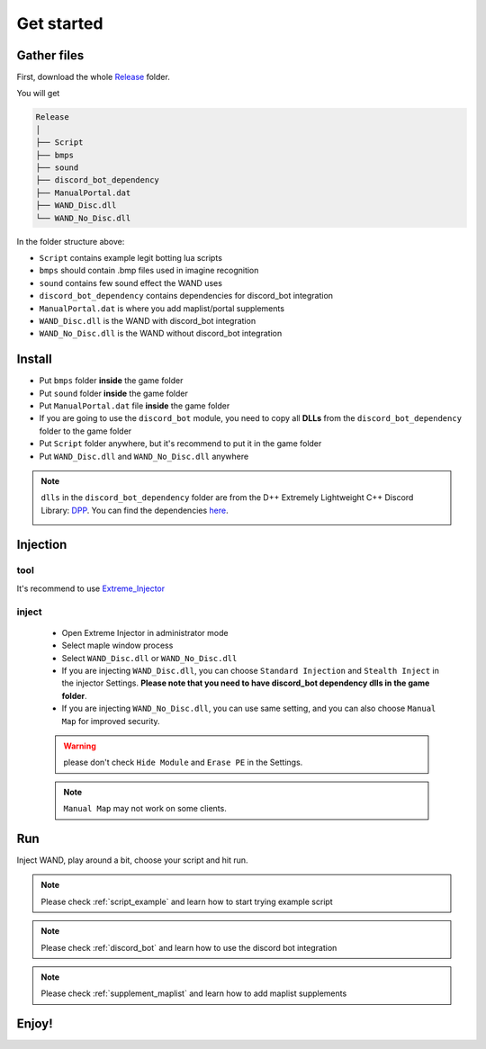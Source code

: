 Get started
===============

.. _gather_files:

Gather files
------------

First, download the whole Release_ folder.

.. _Release: https://github.com/SpikeMogo/New_WAND/tree/main/Release/

You will get 

.. code-block:: text

	Release
	│
	├── Script
	├── bmps
	├── sound
	├── discord_bot_dependency
	├── ManualPortal.dat
	├── WAND_Disc.dll
	└── WAND_No_Disc.dll
	


In the folder structure above:

- ``Script`` contains example legit botting lua scripts
- ``bmps`` should contain .bmp files used in imagine recognition 
- ``sound`` contains few sound effect the WAND uses
- ``discord_bot_dependency`` contains dependencies for discord_bot integration
- ``ManualPortal.dat`` is where you add maplist/portal supplements
- ``WAND_Disc.dll`` is the WAND with discord_bot integration
- ``WAND_No_Disc.dll`` is the WAND without discord_bot integration


.. _installation:

Install
----------------
	
- Put ``bmps`` folder **inside** the game folder
- Put ``sound`` folder **inside** the game folder
- Put ``ManualPortal.dat`` file **inside** the game folder
- If you are going to use the ``discord_bot`` module, you need to copy all **DLLs** from the ``discord_bot_dependency`` folder to the game folder
- Put ``Script`` folder anywhere, but it's recommend to put it in the game folder
- Put ``WAND_Disc.dll`` and ``WAND_No_Disc.dll`` anywhere

.. note::

	``dlls`` in the ``discord_bot_dependency`` folder are from the D++ Extremely Lightweight C++ Discord Library: DPP_. You can find the dependencies here_.
			.. _DPP:  https://github.com/brainboxdotcc/DPP
			.. _here: https://github.com/brainboxdotcc/windows-bot-template

Injection
----------------

tool
^^^^^^^^^
It's recommend to use Extreme_Injector_ 
	.. _Extreme_Injector: https://github.com/master131/ExtremeInjector/releases


inject
^^^^^^^^^^
	- Open Extreme Injector in administrator mode
	- Select maple window process
	- Select ``WAND_Disc.dll`` or ``WAND_No_Disc.dll``
	- If you are injecting ``WAND_Disc.dll``, you can choose ``Standard Injection`` and ``Stealth Inject`` in the injector Settings. **Please note that you need to have discord_bot dependency dlls in the game folder**.
	- If you are injecting ``WAND_No_Disc.dll``, you can use same setting, and you can also choose ``Manual Map`` for improved security.

	.. warning::

		please don't check ``Hide Module`` and ``Erase PE`` in the Settings.

	.. note::
		``Manual Map`` may not work on some clients.


.. _Run:

Run
----------------

Inject WAND, play around a bit, choose your script and hit run.



.. note::

	Please check :ref:`script_example` and learn how to start trying example script


.. note::

	Please check :ref:`discord_bot` and learn how to use the discord bot integration

.. note::

	Please check :ref:`supplement_maplist` and learn how to add maplist supplements



Enjoy!
----------------


